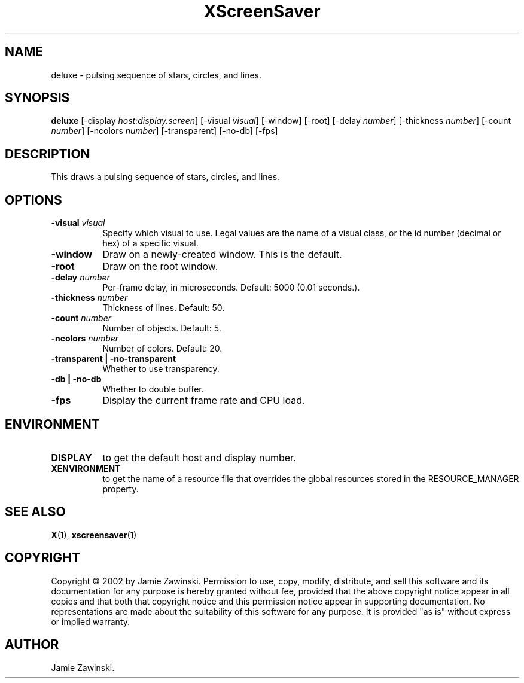 .TH XScreenSaver 1 "" "X Version 11"
.SH NAME
deluxe \- pulsing sequence of stars, circles, and lines.
.SH SYNOPSIS
.B deluxe
[\-display \fIhost:display.screen\fP]
[\-visual \fIvisual\fP]
[\-window]
[\-root]
[\-delay \fInumber\fP]
[\-thickness \fInumber\fP]
[\-count \fInumber\fP]
[\-ncolors \fInumber\fP]
[\-transparent]
[\-no-db]
[\-fps]
.SH DESCRIPTION
This draws a pulsing sequence of stars, circles, and lines.
.SH OPTIONS
.TP 8
.B \-visual \fIvisual\fP
Specify which visual to use.  Legal values are the name of a visual class,
or the id number (decimal or hex) of a specific visual.
.TP 8
.B \-window
Draw on a newly-created window.  This is the default.
.TP 8
.B \-root
Draw on the root window.
.TP 8
.B \-delay \fInumber\fP
Per-frame delay, in microseconds.  Default: 5000 (0.01 seconds.).
.TP 8
.B \-thickness \fInumber\fP
Thickness of lines.  Default: 50.
.TP 8
.B \-count \fInumber\fP
Number of objects.  Default: 5.
.TP 8
.B \-ncolors \fInumber\fP
Number of colors.  Default: 20.
.TP 8
.B \-transparent | \-no-transparent
Whether to use transparency.
.TP 8
.B \-db | \-no-db
Whether to double buffer.
.TP 8
.B \-fps
Display the current frame rate and CPU load.
.SH ENVIRONMENT
.PP
.TP 8
.B DISPLAY
to get the default host and display number.
.TP 8
.B XENVIRONMENT
to get the name of a resource file that overrides the global resources
stored in the RESOURCE_MANAGER property.
.SH SEE ALSO
.BR X (1),
.BR xscreensaver (1)
.SH COPYRIGHT
Copyright \(co 2002 by Jamie Zawinski.  Permission to use, copy, modify, 
distribute, and sell this software and its documentation for any purpose is 
hereby granted without fee, provided that the above copyright notice appear 
in all copies and that both that copyright notice and this permission notice
appear in supporting documentation.  No representations are made about the 
suitability of this software for any purpose.  It is provided "as is" without
express or implied warranty.
.SH AUTHOR
Jamie Zawinski.

